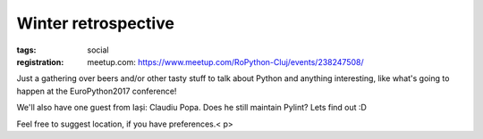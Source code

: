 ﻿Winter retrospective
###############################################################

:tags: social
:registration:
    meetup.com: https://www.meetup.com/RoPython-Cluj/events/238247508/


Just a gathering over beers and/or other tasty stuff to talk about
Python and anything interesting, like what's going to happen at the
EuroPython2017 conference!

We'll also have one guest from Iași: Claudiu Popa. Does he still
maintain Pylint? Lets find out :D

Feel free to suggest location, if you have preferences.< p>
